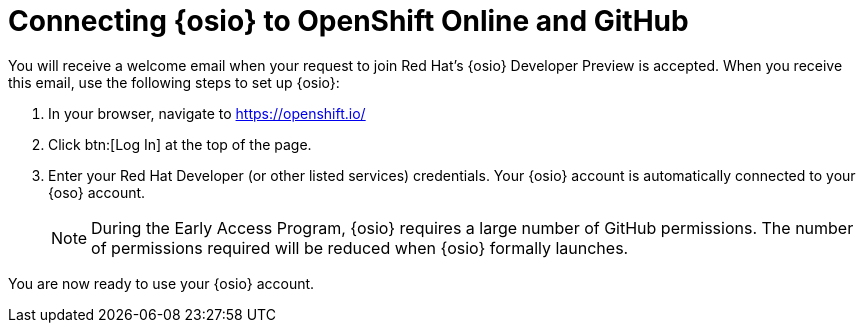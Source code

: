 [id="connecting_to_oso"]
= Connecting {osio} to OpenShift Online and GitHub

You will receive a welcome email when your request to join Red Hat's {osio} Developer Preview is accepted. When you receive this email, use the following steps to set up {osio}:

. In your browser, navigate to link:https://openshift.io/[https://openshift.io/]
. Click btn:[Log In] at the top of the page.
. Enter your Red Hat Developer (or other listed services) credentials. Your {osio} account is automatically connected to your {oso} account.
+
NOTE: During the Early Access Program, {osio} requires a large number of GitHub permissions. The number of permissions required will be reduced when {osio} formally launches.

//. Click btn:[LOGIN WITH RED HAT] to log in to your OpenShift Online account.
//+
//image::log_into_oso.png[Log into OpenShift Online]
//+
//NOTE: Your OpenShift.io account and your OpenShift Online account are the same federated identity. As a result, you do not need to supply any additional credentials.

//. Keep the *User:full* check box selected, and click btn:[Allow selected permissions] to give {osio} full permission to access your OpenShift Online account.
//. You are redirected to the *Getting Started in {osio}* page with green check marks indicating that you have successfully connected your GitHub and OpenShift Online accounts. Click btn:[Get Started] to start using {osio}.
//+
//image::connected_success.png[Connected accounts]

You are now ready to use your {osio} account.